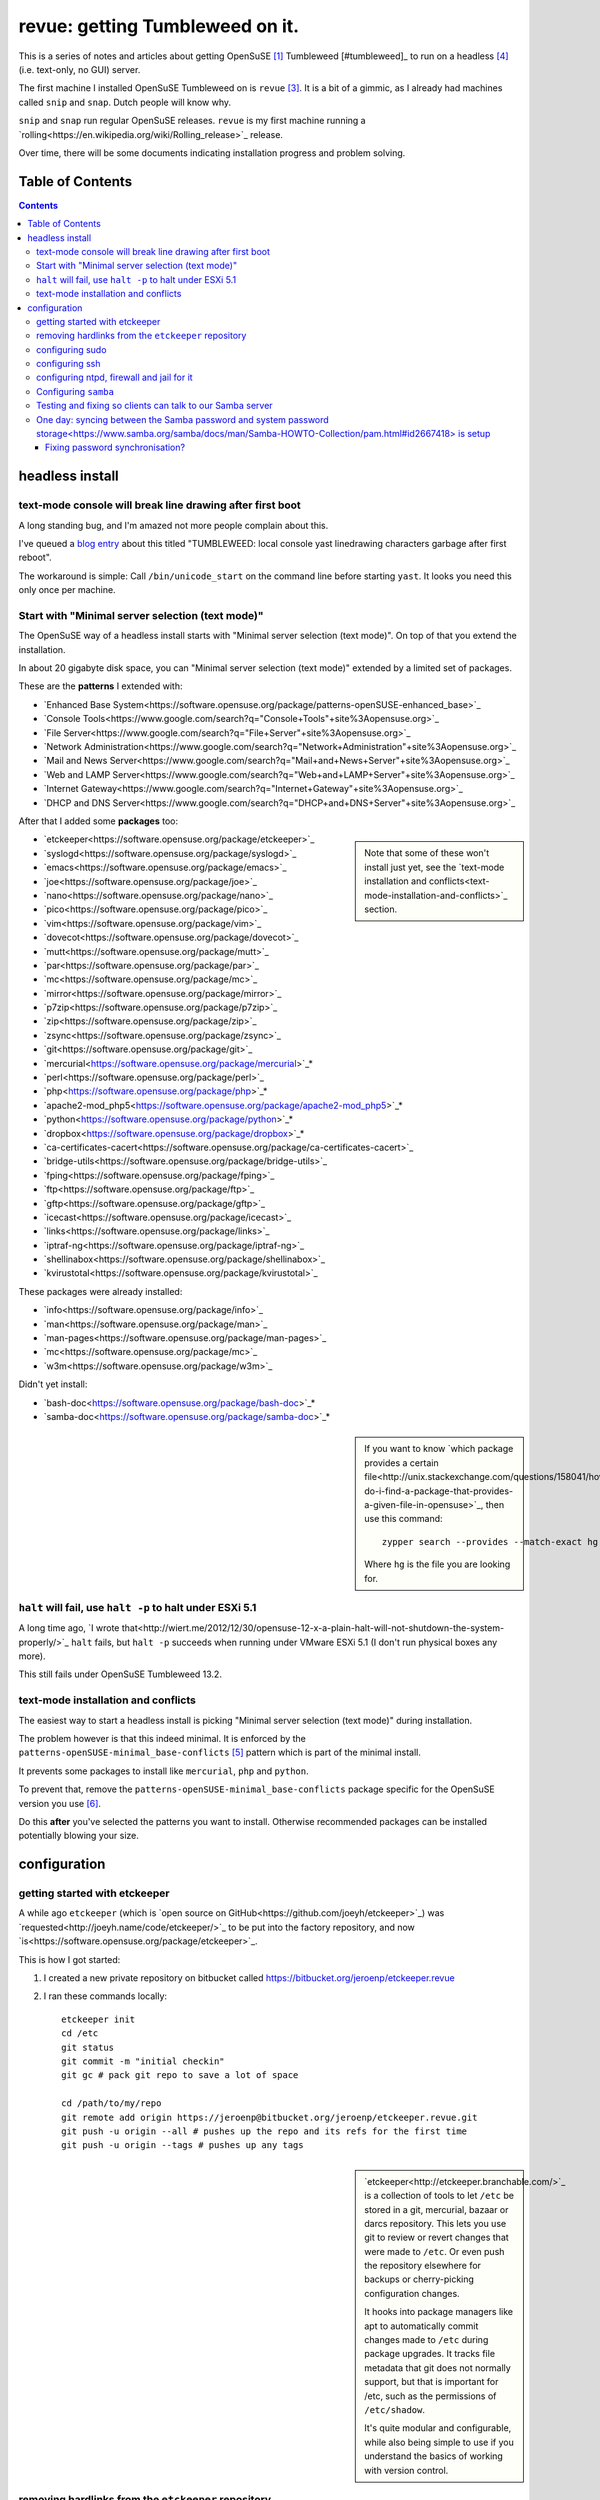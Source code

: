 ################################
revue: getting Tumbleweed on it.
################################

This is a series of notes and articles about getting OpenSuSE [#opensuse]_ Tumbleweed [#tumbleweed]_ to run on a headless [#headless]_ (i.e. text-only, no GUI) server.

The first machine I installed OpenSuSE Tumbleweed on is ``revue`` [#revue]_. It is a bit of a gimmic, as I already had machines called ``snip`` and ``snap``. Dutch people will know why.

``snip`` and ``snap`` run regular OpenSuSE releases. ``revue`` is my first machine running a `rolling<https://en.wikipedia.org/wiki/Rolling_release>`_ release.

Over time, there will be some documents indicating installation progress and problem solving.

Table of Contents
=================

.. contents::

headless install
================

text-mode console will break line drawing after first boot
----------------------------------------------------------

A long standing bug, and I'm amazed not more people complain about this.

I've queued a `blog entry <https://wiert.wordpress.com/?p=27755">`_ about this titled "TUMBLEWEED: local console yast linedrawing characters garbage after first reboot".

The workaround is simple: Call ``/bin/unicode_start`` on the command line
before starting ``yast``. It looks you need this only once per machine.

Start with "Minimal server selection (text mode)"
-------------------------------------------------

The OpenSuSE way of a headless install starts with "Minimal server selection (text mode)". On top of that you extend the installation.

In about 20 gigabyte disk space, you can "Minimal server selection (text mode)" extended by a limited set of packages.

These are the **patterns** I extended with:

- `Enhanced Base System<https://software.opensuse.org/package/patterns-openSUSE-enhanced_base>`_
- `Console Tools<https://www.google.com/search?q="Console+Tools"+site%3Aopensuse.org>`_
- `File Server<https://www.google.com/search?q="File+Server"+site%3Aopensuse.org>`_
- `Network Administration<https://www.google.com/search?q="Network+Administration"+site%3Aopensuse.org>`_
- `Mail and News Server<https://www.google.com/search?q="Mail+and+News+Server"+site%3Aopensuse.org>`_
- `Web and LAMP Server<https://www.google.com/search?q="Web+and+LAMP+Server"+site%3Aopensuse.org>`_
- `Internet Gateway<https://www.google.com/search?q="Internet+Gateway"+site%3Aopensuse.org>`_
- `DHCP and DNS Server<https://www.google.com/search?q="DHCP+and+DNS+Server"+site%3Aopensuse.org>`_

After that I added some **packages** too:

.. sidebar::

  Note that some of these won't install just yet, see the `text-mode installation and conflicts<text-mode-installation-and-conflicts>`_ section.

- `etckeeper<https://software.opensuse.org/package/etckeeper>`_
- `syslogd<https://software.opensuse.org/package/syslogd>`_
- `emacs<https://software.opensuse.org/package/emacs>`_
- `joe<https://software.opensuse.org/package/joe>`_
- `nano<https://software.opensuse.org/package/nano>`_
- `pico<https://software.opensuse.org/package/pico>`_
- `vim<https://software.opensuse.org/package/vim>`_
- `dovecot<https://software.opensuse.org/package/dovecot>`_
- `mutt<https://software.opensuse.org/package/mutt>`_
- `par<https://software.opensuse.org/package/par>`_
- `mc<https://software.opensuse.org/package/mc>`_
- `mirror<https://software.opensuse.org/package/mirror>`_
- `p7zip<https://software.opensuse.org/package/p7zip>`_
- `zip<https://software.opensuse.org/package/zip>`_
- `zsync<https://software.opensuse.org/package/zsync>`_
- `git<https://software.opensuse.org/package/git>`_
- `mercurial<https://software.opensuse.org/package/mercurial>`_*
- `perl<https://software.opensuse.org/package/perl>`_
- `php<https://software.opensuse.org/package/php>`_*
- `apache2-mod_php5<https://software.opensuse.org/package/apache2-mod_php5>`_*
- `python<https://software.opensuse.org/package/python>`_*
- `dropbox<https://software.opensuse.org/package/dropbox>`_*
- `ca-certificates-cacert<https://software.opensuse.org/package/ca-certificates-cacert>`_
- `bridge-utils<https://software.opensuse.org/package/bridge-utils>`_
- `fping<https://software.opensuse.org/package/fping>`_
- `ftp<https://software.opensuse.org/package/ftp>`_
- `gftp<https://software.opensuse.org/package/gftp>`_
- `icecast<https://software.opensuse.org/package/icecast>`_
- `links<https://software.opensuse.org/package/links>`_
- `iptraf-ng<https://software.opensuse.org/package/iptraf-ng>`_
- `shellinabox<https://software.opensuse.org/package/shellinabox>`_
- `kvirustotal<https://software.opensuse.org/package/kvirustotal>`_

These packages were already installed:

- `info<https://software.opensuse.org/package/info>`_
- `man<https://software.opensuse.org/package/man>`_
- `man-pages<https://software.opensuse.org/package/man-pages>`_
- `mc<https://software.opensuse.org/package/mc>`_
- `w3m<https://software.opensuse.org/package/w3m>`_

Didn't yet install:

- `bash-doc<https://software.opensuse.org/package/bash-doc>`_*
- `samba-doc<https://software.opensuse.org/package/samba-doc>`_*

.. sidebar::

  If you want to know `which package provides a certain file<http://unix.stackexchange.com/questions/158041/how-do-i-find-a-package-that-provides-a-given-file-in-opensuse>`_, then use this command::

      zypper search --provides --match-exact hg

  Where ``hg`` is the file you are looking for.

``halt`` will fail, use ``halt -p`` to halt under ESXi 5.1
----------------------------------------------------------

A long time ago, `I wrote that<http://wiert.me/2012/12/30/opensuse-12-x-a-plain-halt-will-not-shutdown-the-system-properly/>`_ ``halt`` fails, but ``halt -p`` succeeds when running under VMware ESXi 5.1 (I don't run physical boxes any more).

This still fails under OpenSuSE Tumbleweed 13.2.

text-mode installation and conflicts
------------------------------------

The easiest way to start a headless install is picking "Minimal server selection (text mode)" during installation.

The problem however is that this indeed minimal. It is enforced by the  ``patterns-openSUSE-minimal_base-conflicts`` [#patterns-openSUSE-minimal_base-conflicts]_ pattern which is part of the minimal install.

It prevents some packages to install like ``mercurial``, ``php`` and ``python``.

To prevent that, remove the ``patterns-openSUSE-minimal_base-conflicts`` package specific for the OpenSuSE version you use [#removeconflicts]_.

Do this **after** you've selected the patterns you want to install. Otherwise recommended packages can be installed potentially blowing your size.

configuration
=============

getting started with etckeeper
------------------------------

A while ago ``etckeeper`` (which is `open source on GitHub<https://github.com/joeyh/etckeeper>`_) was `requested<http://joeyh.name/code/etckeeper/>`_ to be put into the factory repository, and now `is<https://software.opensuse.org/package/etckeeper>`_.

This is how I got started:

1. I created a new private repository on bitbucket called https://bitbucket.org/jeroenp/etckeeper.revue

2. I ran these commands locally::

    etckeeper init
    cd /etc
    git status
    git commit -m "initial checkin"
    git gc # pack git repo to save a lot of space

    cd /path/to/my/repo
    git remote add origin https://jeroenp@bitbucket.org/jeroenp/etckeeper.revue.git
    git push -u origin --all # pushes up the repo and its refs for the first time
    git push -u origin --tags # pushes up any tags

.. sidebar::

  `etckeeper<http://etckeeper.branchable.com/>`_ is a collection of tools to let ``/etc`` be stored in a git, mercurial, bazaar or darcs repository. This lets you use git to review or revert changes that were made to ``/etc``. Or even push the repository elsewhere for backups or cherry-picking configuration changes.

  It hooks into package managers like apt to automatically commit changes made to ``/etc`` during package upgrades. It tracks file metadata that git does not normally support, but that is important for /etc, such as the permissions of ``/etc/shadow``.

  It's quite modular and configurable, while also being simple to use if you understand the basics of working with version control.

removing hardlinks from the ``etckeeper`` repository
----------------------------------------------------

Inspired by `this answer<http://unix.stackexchange.com/questions/63627/excluding-files-in-etckeeper-with-gitignore-doesnt-work/63628#63628>`_ to get rid of these messages during `etckeeper commit<https://github.com/joeyh/etckeeper#what-etckeeper-does>`_ to delete many `hardlinked bootsplash files<http://lists.opensuse.org/opensuse-factory/2014-06/msg00115.html>`_::

    etckeeper warning: hardlinked files could cause problems with git:
    bootsplash/themes/openSUSE/bootloader/af.tr
    ...
    bootsplash/themes/openSUSE/bootloader/pt.tr
    bootsplash/themes/openSUSE/bootloader/pt_BR.tr
    bootsplash/themes/openSUSE/bootloader/ro.tr
    ...
    bootsplash/themes/openSUSE/bootloader/xh.tr
    bootsplash/themes/openSUSE/bootloader/zh_CN.tr
    bootsplash/themes/openSUSE/bootloader/zh_TW.tr
    bootsplash/themes/openSUSE/bootloader/zu.tr
    bootsplash/themes/openSUSE/cdrom/af.tr
    ...
    bootsplash/themes/openSUSE/cdrom/pt.tr
    bootsplash/themes/openSUSE/cdrom/pt_BR.tr
    bootsplash/themes/openSUSE/cdrom/ro.tr
    ...
    bootsplash/themes/openSUSE/cdrom/xh.tr
    bootsplash/themes/openSUSE/cdrom/zh_CN.tr
    bootsplash/themes/openSUSE/cdrom/zh_TW.tr
    bootsplash/themes/openSUSE/cdrom/zu.tr

Note the ``--cache`` part in the command to delete, as then the files will not be deleted locally, only in the repository::

    git rm --cached bootsplash/themes/openSUSE/bootloader/*.tr
    git rm --cached bootsplash/themes/openSUSE/cdrom/*.tr
    git commit -m "git rm --cached bootsplash/themes/openSUSE/bootloader/*.tr and bootsplash/themes/openSUSE/cdrom/*.tr"

configuring sudo
----------------

1. Start ``yast``
2. Open ``Security and Users``, then ``Sudo``
3. Click ``Add``

  1. Select a ``User`` (in my case ``jeroenp``)
  2. Select a ``Host`` (in my case ``ALL``)
  3. At ``RunAs`` type ``ALL`` (this will get translated to ``(ALL)``)
  4. Ensure that ``No Password`` has a checkmark
  5. Click ``Add``

    1. Select a ``Command`` (in my case ``ALL``)
    2. Press ``OK``

  5. Press ``OK``

4. Press ``OK``
5. Quit ``yast``

This will generate ``/etc/sudoers.YaST2.save`` add a line to ``/etc/sudoers``::

    jeroenp	ALL = (ALL) NOPASSWD:ALL

.. sidebar::

  Note that `each ALL entry has a different meaning<http://superuser.com/questions/357467/what-do-the-alls-in-the-line-admin-all-all-all-in-ubuntus-etc-sudoers>`_.

configuring ssh
---------------

Up until OpenSuSE 12.x, there was yast2-sshd. It is `still in the documentation<https://www.suse.com/documentation/opensuse114/book_security/data/sec_ssh_yast.html>`_, but it `has been orphaned<http://lists.opensuse.org/opensuse/2013-11/msg00751.html>`_ so you need to configure it manually. It isn't hard: below is the diff of the ``/etc/sshd_config`` file.

Note that when manually changing sshd configuration options, you can test (``-t``) or test-extended (``-T``) `like this<https://www.ixsystems.com/whats-new/how-secure-can-secure-shell-ssh-be-basic-configuration-of-openssh/>`_::

    sshd –t
    sshd -T

Part of the hardening is executing this from ``/etc/ssh``::

    wget https://github.com/comotion/gone/blob/github/modules/ssh
    chmod 700 ssh
    ./ssh
    rm ./ssh

I finally saved the changes using ``etckeeper``::

    etckeeper commit -m "sshd and hardening"
    git push

This is what the diff looks like::

    --- a/ssh/sshd_config
    +++ b/ssh/sshd_config
    @@ -10,7 +10,13 @@
     # possible, but leave them commented.  Uncommented options override the
     # default value.

    -#Port 22
    +Port 22
    +Port 10022
    +Port 20022
    +Port 30022
    +Port 40022
    +Port 50022
    +Port 60022
     #AddressFamily any
     #ListenAddress 0.0.0.0
     #ListenAddress ::
    @@ -35,15 +41,15 @@

     # Logging
     # obsoletes QuietMode and FascistLogging
    -#SyslogFacility AUTH
    -#LogLevel INFO
    +SyslogFacility AUTH
    +LogLevel INFO

     # Authentication:

     #LoginGraceTime 2m
    -#PermitRootLogin yes
    -#StrictModes yes
    -#MaxAuthTries 6
    +PermitRootLogin no
    +StrictModes yes
    +MaxAuthTries 1
     #MaxSessions 10

     #RSAAuthentication yes
    @@ -61,28 +67,28 @@ AuthorizedKeysFile	.ssh/authorized_keys
     # For this to work you will also need host keys in /etc/ssh/ssh_known_hosts
     #RhostsRSAAuthentication no
     # similar for protocol version 2
    -#HostbasedAuthentication no
    +HostbasedAuthentication no
     # Change to yes if you don't trust ~/.ssh/known_hosts for
     # RhostsRSAAuthentication and HostbasedAuthentication
     #IgnoreUserKnownHosts no
     # Don't read the user's ~/.rhosts and ~/.shosts files
    -#IgnoreRhosts yes
    +IgnoreRhosts yes

     # To disable tunneled clear text passwords, change to no here!
     PasswordAuthentication no
    -#PermitEmptyPasswords no
    +PermitEmptyPasswords no

     # Change to no to disable s/key passwords
    -#ChallengeResponseAuthentication yes
    +ChallengeResponseAuthentication yes

     # Kerberos options
    -#KerberosAuthentication no
    +KerberosAuthentication no
     #KerberosOrLocalPasswd yes
     #KerberosTicketCleanup yes
     #KerberosGetAFSToken no

     # GSSAPI options
    -#GSSAPIAuthentication no
    +GSSAPIAuthentication no
     #GSSAPICleanupCredentials yes
     #GSSAPIStrictAcceptorCheck yes
     #GSSAPIKeyExchange no
    @@ -107,17 +113,17 @@ UsePAM yes

     #AllowAgentForwarding yes
     #AllowTcpForwarding yes
    -#GatewayPorts no
    -X11Forwarding yes
    +GatewayPorts no
    +X11Forwarding no
     #X11DisplayOffset 10
     #X11UseLocalhost yes
     #PermitTTY yes
    -#PrintMotd yes
    -#PrintLastLog yes
    -#TCPKeepAlive yes
    +PrintMotd no
    +PrintLastLog yes
    +TCPKeepAlive yes
     #UseLogin no
     UsePrivilegeSeparation sandbox		# Default for new installations.
    -#PermitUserEnvironment no
    +PermitUserEnvironment no
     #Compression delayed
     #ClientAliveInterval 0
     #ClientAliveCountMax 3
    @@ -129,7 +135,7 @@ UsePrivilegeSeparation sandbox		# Default for new installations.
     #VersionAddendum none

     # no default banner path
    -#Banner none
    +Banner /etc/issue

     # override default of no subsystems
     Subsystem	sftp	/usr/lib/ssh/sftp-server
    @@ -145,3 +151,6 @@ AcceptEnv LC_IDENTIFICATION LC_ALL
     #	AllowTcpForwarding no
     #	PermitTTY no
     #	ForceCommand cvs server
    +KexAlgorithms curve25519-sha256@libssh.org,diffie-hellman-group-exchange-sha256
    +Ciphers chacha20-poly1305@openssh.com,aes256-ctr,aes192-ctr,aes128-ctr
    +MACs hmac-sha2-512-etm@openssh.com,hmac-sha2-256-etm@openssh.com,hmac-ripemd160-etm@openssh.com,umac-128-etm@openssh.com,hmac-sha2-512,hmac-sha2-256,hmac-ripemd160,umac-128@openssh.com

.. sidebar::

  In the diff are steps from `SSH Server Configuration rhel-lockdown<http://people.redhat.com/swells/mea/SECSCAN-FirstRun/sshd_config.htm>`_, `Hardening your SSH server (opensshd_config)<http://wp.kjro.se/2013/09/06/hardening-your-ssh-server-opensshd_config/>`_ and the script behind  `http://kacper.blog.redpill-linpro.com/archives/702<http://kacper.blog.redpill-linpro.com/archives/702>`_ from `gone/ssh at github · comotion/gone<https://github.com/comotion/gone/blob/github/modules/ssh>`_. Note that the ``sandbox`` value for ``UsePrivilegeSeparation`` is even `more secure<http://www.openbsd.org/cgi-bin/man.cgi/OpenBSD-current/man5/sshd_config.5?query=sshd_config&sec=5>`_ than the ``yes`` value.

Now ensure that the firewall allows for ssh:

1. Start ``yast``
2. Go to ``Security and Users``, ``Firewall``
3. Go to ``Allowed Services``
4. Ensure ``Secure Shell Server`` is in the list, when not:

  1. Add ``Secure Shell Server`` to the list
  2. Press ``Next`` followed by ``Finish`` to apply the changes

5. Quit ``yast``

Finally start ``sshd``::

    rcsshd start
    rcsshd status

configuring ntpd, firewall and jail for it
------------------------------------------

By default, OpenSuSE Tumbleweed 13.2 has ``ntdp`` enabled and configured as client and server, even though some of the tools mislead into thinking the server is not working correctly.

But first the firewall portion:

1. Start ``yast``
2. Open ``Security and Users``, then ``Firewall``
3. Go to ``Allowed Services``
4. Ensure ``xntp Server`` is in the list, when not:

  1. Add ``xntp Server`` to the list
  2. Press ``Next`` followed by ``Finish`` to apply the changes

5. Quit ``yast``

1. Start ``yast``
2. Open ``Network Services``, then ``NTP Configuration``
3. Go to ``Security Settings``
4. Ensure ``Run NTP Daemon in Chroot Jail`` is in the checked, when not:

  1. Check ``Run NTP Daemon in Chroot Jail``
  2. Press ``OK``

5. Quit ``yast``

An `ntpq<http://doc.ntp.org/4.2.8/ntpq.html>`_ verification shows the client portion works fine (you `could do this in the past from rcntpd status<http://linux.derkeiler.com/Mailing-Lists/SuSE/2013-02/msg00442.html>`_, see below)::

    revue:/etc # ntpq -p
         remote           refid      st t when poll reach   delay   offset  jitter
    ==============================================================================
    +vps.vdven.org   193.79.237.14    2 u  132  128  377    3.839    0.102   0.130
    *metronoom.dmz.c .PPS.            1 u   64  128  377    4.520   -0.079   0.096
    +arethusa.tweake 193.190.230.65   2 u  131  128  377    2.795    0.047   0.066
    -srv.nl.margash. 113.133.43.202   3 u   58  128  377    3.371    0.919   0.390

But it won't run as a server just yet, as the deprecated `ntpdc<http://doc.ntp.org/4.2.8/ntpdc.html>`_ shows::

    revue:/etc # ntpdc -p
    localhost: timed out, nothing received
    ***Request timed out

This is also shown when running `rcntpd status` where you get message containing `"localhost: timed out, nothing received"<https://www.google.com/search?q="localhost%3A+timed+out%2C+nothing+received">`_::

    revue:/etc # rcntpd status
    ● ntpd.service - NTP Server Daemon
       Loaded: loaded (/usr/lib/systemd/system/ntpd.service; enabled; vendor preset: disabled)
       Active: active (running) since Tue 2015-05-26 20:45:59 CEST; 44min ago
         Docs: man:ntpd(1)
      Process: 2371 ExecStart=/usr/sbin/start-ntpd start (code=exited, status=0/SUCCESS)
     Main PID: 2383 (ntpd)
       CGroup: /system.slice/ntpd.service
               └─2383 /usr/sbin/ntpd -p /var/run/ntp/ntpd.pid -g -u ntp:ntp -i /var/lib/ntp -c /etc/ntp.conf

    May 26 20:45:54 revue start-ntpd[2371]: Starting network time protocol daemon (NTPD)sntp 4.2.8p2@1.3265-o Wed Apr 22 00:47:12 UTC 2015 (1)
    May 26 20:45:54 revue start-ntpd[2371]: kod_init_kod_db(): Cannot open KoD db file /var/db/ntp-kod: No such file or directory
    May 26 20:45:54 revue sntp[2384]: 2015-05-26 20:45:54.222429 (-0100) -0.00246 +/- 0.012134 192.168.71.1 s2 no-leap
    May 26 20:45:54 revue start-ntpd[2371]: 2015-05-26 20:45:54.222429 (-0100) -0.00246 +/- 0.012134 192.168.71.1 s2 no-leap
    May 26 20:45:54 revue ntpd[2383]: Listening on routing socket on fd #22 for interface updates
    May 26 20:45:54 revue ntpd[2383]: switching logging to file /var/log/ntp
    May 26 20:45:59 revue start-ntpd[2371]: localhost: timed out, nothing received
    May 26 20:45:59 revue start-ntpd[2371]: ***Request timed out
    May 26 20:45:59 revue /usr/sbin/start-ntpd[2390]: runtime configuration: keyid 1
                                                      passwd 3a84bf3
                                                      addserver 192.168.71.1
                                                      quit
    May 26 20:45:59 revue systemd[1]: Started NTP Server Daemon.

It took me quite a while to figure out why these two show failures. It's because ``ntpdc`` is deprecated, and it is `used by conf.start-ntpd<https://build.opensuse.org/package/view_file/openSUSE:Factory/ntp/conf.start-ntpd?expand=1>`_. Too bad it is so hard to get the actual source DVCS of OpenSuSE so I don't know the history of that file.

.. sidebar::

  For the tests, I got inspired by `How to Install and Configure Linux NTP Server and Client.<http://www.thegeekstuff.com/2014/06/linux-ntp-server-client/>`_


Configuring ``samba``
---------------------

1. Start ``yast``
2. Open ``Network Services``, then ``Samba Server``
3. Fill in the ``Workgroup or Domain Name`` (I kept it at ``WORKGROUP`` as my domain-less Windows machines are configured like that)
4. Press ``Next``
5. Choose the ``Server type`` (I kept it at ``Not a Domain Controller`` as don't run a domain)
6. Press ``Next``
7. In the ``Samba Configuration`` screen:

  1. Ensure ``Service Start`` is set to ``During Boot``.
  2. Ensure ``Open Port in Firewall`` is checked.
  3. Press ``OK``

8. Quit ``yast``

This will modify these files:

- ``/etc/apparmor.d/local/usr.sbin.smbd-shares`` (upon Samba start)
- ``/etc/samba/smb.conf``
- ``/etc/sysconfig/SuSEfirewall2``

and add these configuration files:

- ``/etc/printcap`` (which will be auto-generated from ``/etc/cups/printers.conf`` if it exists)
- ``/etc/systemd/system/multi-user.target.wants/nmb.service``
- ``/etc/systemd/system/multi-user.target.wants/smb.service``

Run these commands to `test if the basic configuration was successful<https://www.samba.org/samba/docs/man/Samba-HOWTO-Collection/install.html#id2553312>`_ with `testclient<https://www.samba.org/samba/docs/man/manpages/testparm.1.html>`_ and `https://www.samba.org/samba/docs/man/manpages/smbclient.1.html<>`_::

    testparm /etc/samba/smb.conf
    smbclient -L `hostname`

.. sidebar::

  During ``smbclient`` you will have to type your unix password.

Testing and fixing so clients can talk to our Samba server
----------------------------------------------------------

Now it is time to test the smb connectivity as well::

  smbclient //`hostname`/profiles -U jeroenp
  Enter jeroenp's password:
  Domain=[WORKGROUP] OS=[Windows 6.1] Server=[Samba 4.2.1-3406-SUSE-oS13.2-x86_64]
  tree connect failed: NT_STATUS_ACCESS_DENIED

.. sidebar::

  Do **not** try to solve the `NT_STATUS_ACCESS_DENIED issue<https://forum.manjaro.org/index.php?topic=19252.0>`_ by enabling ``client lanman auth`` as this makes your system less secure (`LANMAN authentication can be cracked quite easily<https://www.samba.org/samba/docs/man/manpages-3/smb.conf.5.html#idp59214864>`_).

The first think to check is the samba password database, as samba uses different authentication database than the standard linux one (hence the linux password above).
Check it with `pdbedit<https://www.samba.org/samba/docs/man/manpages/pdbedit.8.html>`_ like this::

    pdbedit --list --verbose jeroenp

If it shows ``Username not found!`` then you need to add the user:

    revue:/etc # pdbedit --create --user jeroenp
    new password:
    retype new password:
    Unix username:        jeroenp
    NT username:
    Account Flags:        [U          ]
    User SID:             S-1-5-21-539969646-619626457-384116915-1000
    Primary Group SID:    S-1-5-21-539969646-619626457-384116915-513
    Full Name:            Jeroen Pluimers
    Home Directory:       \\revue\jeroenp\.9xprofile
    HomeDir Drive:        P:
    Logon Script:
    Profile Path:         \\revue\profiles\.msprofile
    Domain:               REVUE
    Account desc:
    Workstations:
    Munged dial:
    Logon time:           0
    Logoff time:          Wed, 06 Feb 2036 16:06:39 CET
    Kickoff time:         Wed, 06 Feb 2036 16:06:39 CET
    Password last set:    Wed, 27 May 2015 20:51:21 CEST
    Password can change:  Wed, 27 May 2015 20:51:21 CEST
    Password must change: never
    Last bad password   : 0
    Bad password count  : 0
    Logon hours         : FFFFFFFFFFFFFFFFFFFFFFFFFFFFFFFFFFFFFFFFFF

.. sidebar::

  Do **not** use `smbpasswd<https://www.samba.org/samba/docs/man/manpages/smbpasswd.8.html>`_ to add the user as that only supports the ``smbpasswd`` database format, `whereas ``pdbedit`` supports any password backend<http://unix.stackexchange.com/questions/107032/deleting-a-samba-user-pbdedit-vs-smbpasswd-whats-the-difference/107033#107033>`_.

Now do final checks::

    smbclient --list `hostname` --user jeroenp
    smbclient //`hostname`/profiles -U jeroenp

One day: `syncing between the Samba password and system password storage<https://www.samba.org/samba/docs/man/Samba-HOWTO-Collection/pam.html#id2667418>`_ is setup
-------------------------------------------------------------------------------------------------------------------------------------------------------------------

See `Use SMB Information for Linux Authentication<https://www.google.com/search?q="Use+SMB+Information+for+Linux+Authentication">`_`


Fixing password synchronisation?
~~~~~~~~~~~~~~~~~~~~~~~~~~~~~~~~

.. sidebar::

  Background reading (web-archive link as the site itself is down): `Samba Server and Suse / openSUSE: HowTo Configure a Professional File Server on a SOHO LAN, covering Name Resolution, Authentication, Security and Shares.<http://web.archive.org/web/20130801222534/http://swerdna.dyndns.org/susesambaserver.html>`_.
----------------------------------------------------------------------------

.. [#opensuse] I keep using the old `SuSE <https://en.wikipedia.org/wiki/SUSE>`_ writing, I'm an old fart.

.. [#tumbleweed] `Tumbleweed <https://en.opensuse.org/Portal:Tumbleweed>`_ is the rolling release of OpenSuSE.

.. [#revue] See `Snip en Snap revue<https://en.wikipedia.org/wiki/Snip_en_Snap>`_.

.. [#headless] `Headless<https://en.wikipedia.org/wiki/Headless_software>`_ as in no GUI, not as in `Embedded System<https://en.wikipedia.org/wiki/Embedded_system>`_. So there is a text `console<https://en.wikipedia.org/wiki/System_console>`_, and remote `ssh<https://en.wikipedia.org/wiki/Secure_Shell>`_.

.. [#patterns-openSUSE-minimal_base-conflicts] The `patterns-openSUSE-minimal_base-conflicts<https://www.google.com/search?q=patterns-openSUSE-minimal_base-conflicts>`_ is there to `prevent recommended packages to blow up a minimal installation<http://unix.stackexchange.com/questions/144438/missing-broken-dependancies-on-opensuse-normal/144583#144583>`_

.. [#removeconflicts] The `actual conflicts package<http://unix.stackexchange.com/questions/73427/cant-install-python-because-of-zypper-conflict>`_ contains the version number of the distribution you use.
